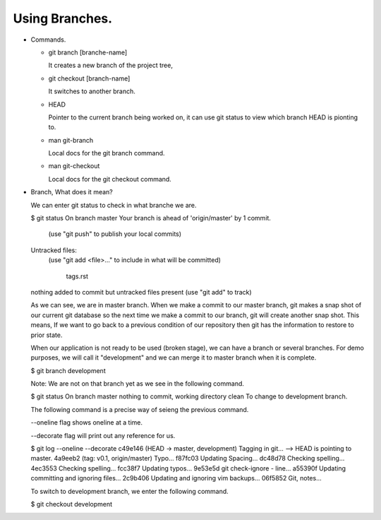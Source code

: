 Using Branches.
---------------

+ Commands.

  - git branch [branche-name]

    It creates a new branch of the project tree,

  - git checkout [branch-name]

    It switches to another branch.

  - HEAD

    Pointer to the current branch being worked on, it  can use git status to view which branch HEAD is
    pionting to.

  - man git-branch

    Local docs for the git branch command.

  - man git-checkout

    Local docs for the git checkout command.

+ Branch, What does it mean?

  We can enter git status to check in what branche we are.

  $ git status
  On branch master
  Your branch is ahead of 'origin/master' by 1 commit.
    (use "git push" to publish your local commits)

  Untracked files:
    (use "git add <file>..." to include in what will be committed)

          tags.rst

  nothing added to commit but untracked files present (use "git add" to track)

  As we can see, we are in master branch. When we make a commit to our master branch, git makes a snap
  shot of our current git database so the next time we make a commit to our branch, git will create
  another snap shot. This means, If we want to go back to a previous condition of our repository then git
  has the information to restore to prior state.

  When our application is not ready to be used (broken stage), we can have a branch or several branches.
  For demo purposes, we will call it "development" and we can merge it to master branch when it is
  complete.

  $ git branch development

  Note: We are not on that branch yet as we see in the following command.

  $ git status
  On branch master
  nothing to commit, working directory clean
  To change to development branch.

  The following command is a precise way of seieng the previous command.

  --oneline flag shows oneline at a time.

  --decorate flag will print out any reference for us.

  $ git log --oneline --decorate
  c49e146 (HEAD -> master, development) Tagging in git...   --> HEAD is pointing to master.
  4a9eeb2 (tag: v0.1, origin/master) Typo...
  f87fc03 Updating Spacing...
  dc48d78 Checking spelling...
  4ec3553 Checking spelling...
  fcc38f7 Updating typos...
  9e53e5d git check-ignore - line...
  a55390f Updating committing and ignoring files...
  2c9b406 Updating and ignoring vim backups...
  06f5852 Git, notes...

  To switch to development branch, we enter the following command.

  $ git checkout development
